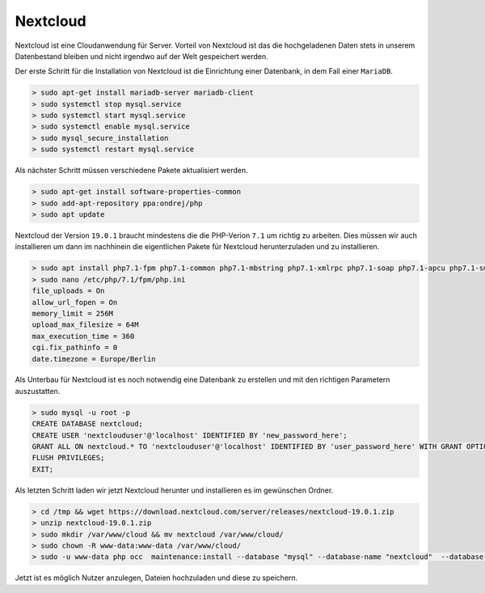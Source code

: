 .. _nextcloud:

Nextcloud
============

Nextcloud ist eine Cloudanwendung für Server. Vorteil von Nextcloud ist das die hochgeladenen Daten stets in unserem Datenbestand
bleiben und nicht irgendwo auf der Welt gespeichert werden.

Der erste Schritt für die Installation von Nextcloud ist die Einrichtung einer Datenbank, in dem Fall einer ``MariaDB``.

.. code-block:: none

    > sudo apt-get install mariadb-server mariadb-client
    > sudo systemctl stop mysql.service
    > sudo systemctl start mysql.service
    > sudo systemctl enable mysql.service
    > sudo mysql_secure_installation
    > sudo systemctl restart mysql.service

Als nächster Schritt müssen verschiedene Pakete aktualisiert werden.

.. code-block:: none

    > sudo apt-get install software-properties-common
    > sudo add-apt-repository ppa:ondrej/php
    > sudo apt update

Nextcloud der Version ``19.0.1`` braucht mindestens die die PHP-Verion ``7.1`` um richtig zu arbeiten. Dies müssen wir auch
installieren um dann im nachhinein die eigentlichen Pakete für Nextcloud herunterzuladen und zu installieren.

.. code-block:: none

    > sudo apt install php7.1-fpm php7.1-common php7.1-mbstring php7.1-xmlrpc php7.1-soap php7.1-apcu php7.1-smbclient php7.1-ldap php7.1-redis php7.1-gd php7.1-xml php7.1-intl php7.1-json php7.1-imagick php7.1-mysql php7.1-cli php7.1-mcrypt php7.1-ldap php7.1-zip php7.1-curl
    > sudo nano /etc/php/7.1/fpm/php.ini
    file_uploads = On
    allow_url_fopen = On
    memory_limit = 256M
    upload_max_filesize = 64M
    max_execution_time = 360
    cgi.fix_pathinfo = 0
    date.timezone = Europe/Berlin

Als Unterbau für Nextcloud ist es noch notwendig eine Datenbank zu erstellen und mit den richtigen Parametern auszustatten.

.. code-block:: none

    > sudo mysql -u root -p
    CREATE DATABASE nextcloud;
    CREATE USER 'nextclouduser'@'localhost' IDENTIFIED BY 'new_password_here';
    GRANT ALL ON nextcloud.* TO 'nextclouduser'@'localhost' IDENTIFIED BY 'user_password_here' WITH GRANT OPTION;
    FLUSH PRIVILEGES;
    EXIT;

Als letzten Schritt laden wir jetzt Nextcloud herunter und installieren es im gewünschen Ordner.

.. code-block:: none

    > cd /tmp && wget https://download.nextcloud.com/server/releases/nextcloud-19.0.1.zip
    > unzip nextcloud-19.0.1.zip
    > sudo mkdir /var/www/cloud && mv nextcloud /var/www/cloud/
    > sudo chown -R www-data:www-data /var/www/cloud/
    > sudo -u www-data php occ  maintenance:install --database "mysql" --database-name "nextcloud"  --database-user "nextclouduser" --database-pass "" --admin-user "vagrant" --admin-pass "password"

Jetzt ist es möglich Nutzer anzulegen, Dateien hochzuladen und diese zu speichern.

